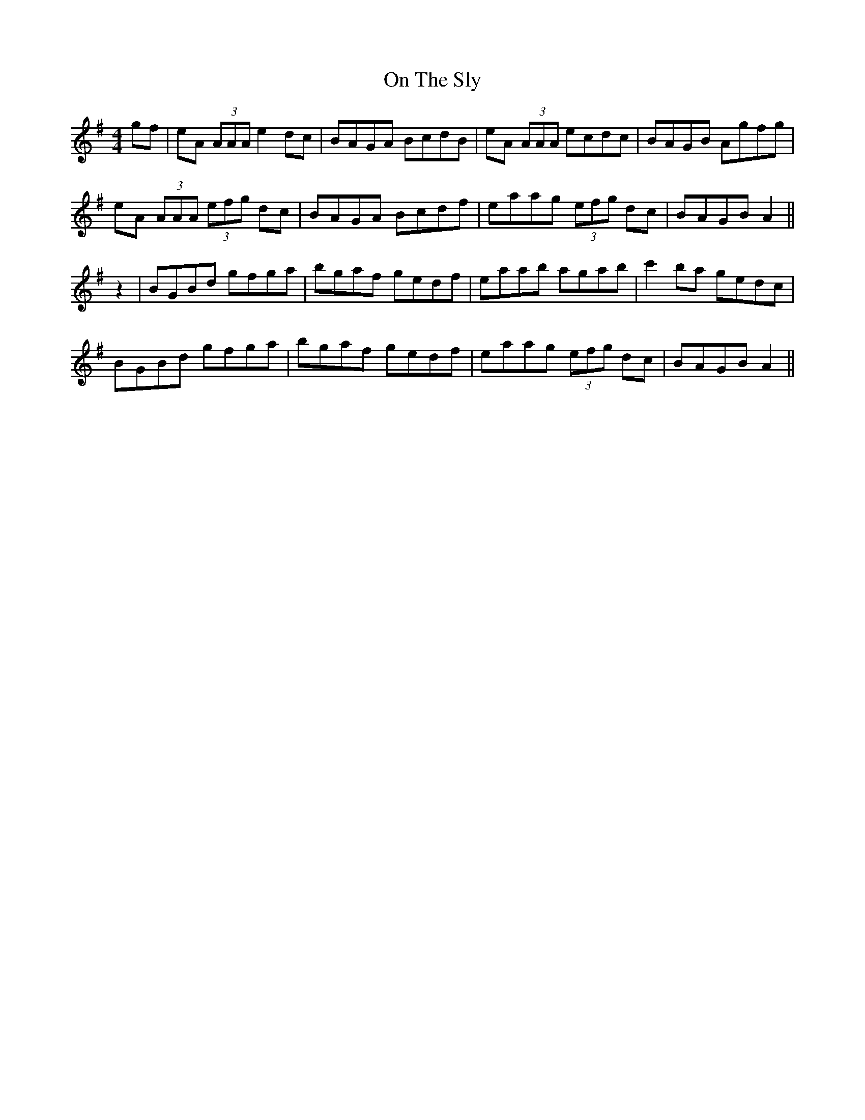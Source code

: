 X: 30549
T: On The Sly
R: reel
M: 4/4
K: Adorian
gf|eA (3AAA e2dc|BAGA BcdB|eA (3AAA ecdc|BAGB Agfg|
eA (3AAA (3efg dc|BAGA Bcdf|eaag (3efg dc|BAGB A2||
z2|BGBd gfga|bgaf gedf|eaab agab|c'2ba gedc|
BGBd gfga|bgaf gedf|eaag (3efg dc|BAGB A2||

